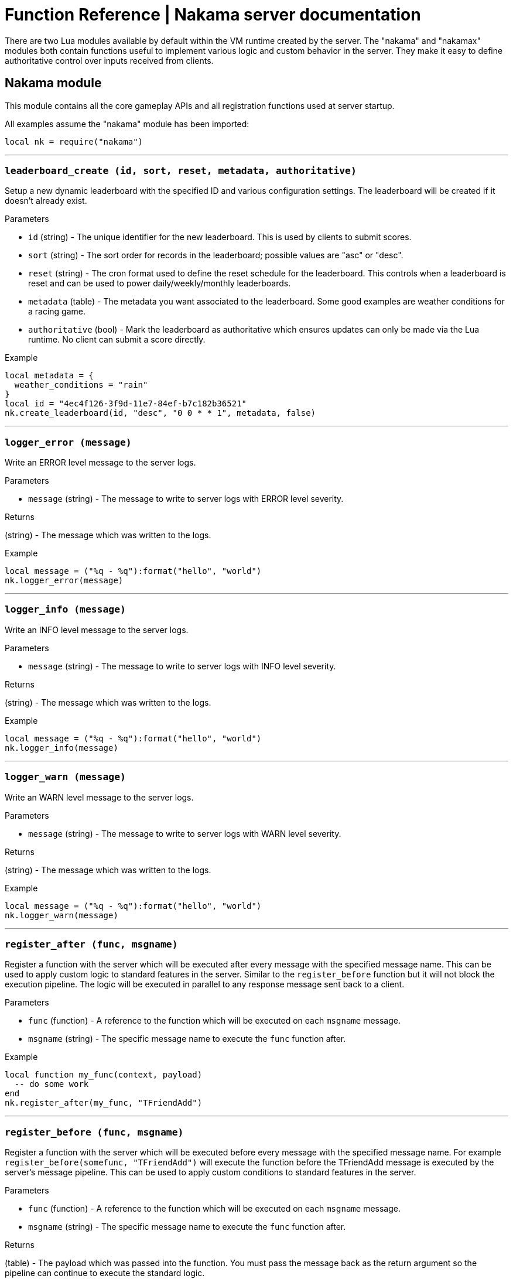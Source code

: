 = Function Reference | Nakama server documentation

There are two Lua modules available by default within the VM runtime created by the server. The "nakama" and "nakamax" modules both contain functions useful to implement various logic and custom behavior in the server. They make it easy to define authoritative control over inputs received from clients.

== Nakama module

This module contains all the core gameplay APIs and all registration functions used at server startup.

All examples assume the "nakama" module has been imported:

[source, lua]
----
local nk = require("nakama")
----

'''
=== `leaderboard_create (id, sort, reset, metadata, authoritative)`

Setup a new dynamic leaderboard with the specified ID and various configuration settings. The leaderboard will be created if it doesn't already exist.

[.small]#Parameters#

* `id` (string) - The unique identifier for the new leaderboard. This is used by clients to submit scores.
* `sort` (string) - The sort order for records in the leaderboard; possible values are "asc" or "desc".
* `reset` (string) - The cron format used to define the reset schedule for the leaderboard. This controls when a leaderboard is reset and can be used to power daily/weekly/monthly leaderboards.
* `metadata` (table) - The metadata you want associated to the leaderboard. Some good examples are weather conditions for a racing game.
* `authoritative` (bool) - Mark the leaderboard as authoritative which ensures updates can only be made via the Lua runtime. No client can submit a score directly.

[.small]#Example#

[source, lua]
----
local metadata = {
  weather_conditions = "rain"
}
local id = "4ec4f126-3f9d-11e7-84ef-b7c182b36521"
nk.create_leaderboard(id, "desc", "0 0 * * 1", metadata, false)
----

'''
=== `logger_error (message)`

Write an ERROR level message to the server logs.

[.small]#Parameters#

* `message` (string) - The message to write to server logs with ERROR level severity.

[.small]#Returns#

(string) - The message which was written to the logs.

[.small]#Example#

[source, lua]
----
local message = ("%q - %q"):format("hello", "world")
nk.logger_error(message)
----

'''
=== `logger_info (message)`

Write an INFO level message to the server logs.

[.small]#Parameters#

* `message` (string) - The message to write to server logs with INFO level severity.

[.small]#Returns#

(string) - The message which was written to the logs.

[.small]#Example#

[source, lua]
----
local message = ("%q - %q"):format("hello", "world")
nk.logger_info(message)
----

'''
=== `logger_warn (message)`

Write an WARN level message to the server logs.

[.small]#Parameters#

* `message` (string) - The message to write to server logs with WARN level severity.

[.small]#Returns#

(string) - The message which was written to the logs.

[.small]#Example#

[source, lua]
----
local message = ("%q - %q"):format("hello", "world")
nk.logger_warn(message)
----

'''
=== `register_after (func, msgname)`

Register a function with the server which will be executed after every message with the specified message name. This can be used to apply custom logic to standard features in the server. Similar to the `register_before` function but it will not block the execution pipeline. The logic will be executed in parallel to any response message sent back to a client.

[.small]#Parameters#

* `func` (function) - A reference to the function which will be executed on each `msgname` message.
* `msgname` (string) - The specific message name to execute the `func` function after.

[.small]#Example#

[source, lua]
----
local function my_func(context, payload)
  -- do some work
end
nk.register_after(my_func, "TFriendAdd")
----

'''
=== `register_before (func, msgname)`

Register a function with the server which will be executed before every message with the specified message name. For example `register_before(somefunc, "TFriendAdd")` will execute the function before the TFriendAdd message is executed by the server's message pipeline. This can be used to apply custom conditions to standard features in the server.

[.small]#Parameters#

* `func` (function) - A reference to the function which will be executed on each `msgname` message.
* `msgname` (string) - The specific message name to execute the `func` function after.

[.small]#Returns#

(table) - The payload which was passed into the function. You must pass the message back as the return argument so the pipeline can continue to execute the standard logic.

[.small]#Example#

[source, lua]
----
local function my_func(context, payload)
  -- do some work
  return payload -- important!
end
nk.register_before(my_func, "TFriendAdd")
----

'''
=== `register_http (func, path)`

Registers a HTTP endpoint within the server. This should not be used to implement custom client functions - instead use `register_rpc`.

This can be useful to define web callbacks to handle various Ad networks. It can also be used to enable server to server communication to ease the integration of Nakama server into various server stacks.

[.small]#Parameters#

* `func` (function) - A reference to the function which will be executed on each HTTP call.
* `path` (string) - The path that should be registered as a HTTP endpoint.

[.small]#Returns#

(nil | table) - The value which will be returned as JSON in the HTTP response body.

[.small]#Example#

[source, lua]
----
local function my_func(context, payload)
  -- let's return the "context" as JSON back in the HTTP response body
  return context
end
nk.register_http(my_func, "/my_endpoint")
-- "my_func" will be registered at 'POST /runtime/my_endpoint'
----

'''
=== `register_rpc (func, id)`

Registers a function for use with client RPC to the server. The ID can be any string identifier and should be hardcoded into the client. The ID is used to map the client RPC request to the specific function to execute.

[.small]#Parameters#

* `func` (function) - A reference to the function which will be executed on each RPC message.
* `id` (string) - The unique identifier used to register the `func` function for RPC.

[.small]#Returns#

(nil | table) - The value which will be returned as bytes in the RPC response.

[.small]#Example#

[source, lua]
----
local function my_func(context, payload)
  -- do some work
end
nk.register_rpc(my_func, "my_func_id")
----

'''
=== `storage_fetch (record_keys)`

Fetch a set of records by their bucket/collection/keyname and optional user.

[.small]#Parameters#

* `record_keys` (table) - A table array of record identifiers to be fetched.

[.small]#Returns#

(table) - A table array of the result set.

[.small]#Example#

[source, lua]
----
local user_id = "4ec4f126-3f9d-11e7-84ef-b7c182b36521"
local record_keys = {
  {bucket = "mygame", collection = "save", record = "save1", user_id = user_id},
  {bucket = "mygame", collection = "save", record = "save2", user_id = user_id},
  {bucket = "mygame", collection = "save", record = "save3", user_id = user_id}
}
local records = nk.storage_fetch(record_keys)
for i, r in ipairs(records)
do
  local message = ("read: %q, write: %q, value: %q"):format(r.permission_read, r.permission_write, r.value)
  print(message)
end
----

'''
=== `storage_remove (record_keys)`

Remove a set of records by their bucket/collection/keyname and optional user.

[.small]#Parameters#

* `record_keys` (table) - A table array of record identifiers to be removed.

[.small]#Example#

[source, lua]
----
local user_id = "4ec4f126-3f9d-11e7-84ef-b7c182b36521"
local record_keys = {
  {bucket = "mygame", collection = "save", record = "save1", user_id = user_id},
  {bucket = "mygame", collection = "save", record = "save2", user_id = user_id},
  {bucket = "mygame", collection = "save", record = "save3", user_id = user_id}
}
nk.storage_remove(record_keys)
----

'''
=== `storage_write (new_records)`

Write a set of records by their bucket/collection/keyname and optional user.

[.small]#Parameters#

* `new_records` (table) - A table array of new records to write.

[.small]#Example#

[source, lua]
----
local user_id = "4ec4f126-3f9d-11e7-84ef-b7c182b36521"
local new_records = {
  {bucket = "mygame", collection = "save", record = "save1", user_id = user_id, value = "{}"},
  {bucket = "mygame", collection = "save", record = "save2", user_id = user_id, value = "{}"},
  {bucket = "mygame", collection = "save", record = "save3", user_id = user_id, value = "{}"}
}
nk.storage_write(new_records)
----

'''
=== `user_fetch_handle (user_handles)`

Fetch a set of users by handle.

[.small]#Parameters#

* `user_handles` (table) - A table array of user handles to fetch.

[.small]#Returns#

(table) - A table array of the result set.

[.small]#Example#

[source, lua]
----
local user_handles = {"b7865e7e", "c048ba7a"}
local users = nk.user_fetch_handle(user_handles)
for i, u in ipairs(users)
do
  local message = ("id: %q, fullname: %q"):format(u.id, u.fullname)
  print(message)
end
----

'''
=== `user_fetch_id (user_ids)`

Fetch a set of users by ID.

[.small]#Parameters#

* `user_ids` (table) - A table array of user IDs to fetch.

[.small]#Returns#

(table) - A table array of the result set.

[.small]#Example#

[source, lua]
----
local user_ids = {
  "3ea5608a-43c3-11e7-90f9-7b9397165f34",
  "447524be-43c3-11e7-af09-3f7172f05936"
}
local users = nk.user_fetch_id(user_ids)
for i, u in ipairs(users)
do
  local message = ("handle: %q, fullname: %q"):format(u.handle, u.fullname)
  print(message)
end
----


== Nakamax module

This module contains a collection of experimental utilities for various codecs and cryptographic primitives.

All examples assume the "nakamax" module has been imported:

[source, lua]
----
local nx = require("nakamax")
----

'''
=== `http_request (url, method, headers, body)`

Send a HTTP request and receive the result as a Lua table.

[.small]#Parameters#

* `url` (string) - The URL of the web resource to request.
* `method` (string) - The HTTP method verb used with the request.
* `headers` (table) - A table of headers used with the request.
* `body` (string) - The bytes to send with the request.

[.small]#Returns#

(code, headers, body) - Multiple return values for the HTTP response.

[.small]#Example#

[source, lua]
----
local url = "https://google.com/"
local method = "HEAD"
local body = ""
local code, headers, resp_body = nx.http_request(url, method, {}, body)
print(resp_body)
----

'''
=== `json_decode (input)`

Decode the JSON input as a Lua table.

[.small]#Parameters#

* `input` (string) - The JSON encoded input.

[.small]#Returns#

(table) - A table with the decoded JSON.

[.small]#Example#

[source, lua]
----
local json = nx.json_decode("{'hello': 'world'}")
print(json.hello)
----

'''
=== `json_encode (input)`

Encode the input as JSON.

[.small]#Parameters#

* `input` (table) - The input to encode as JSON.

[.small]#Returns#

(string) - The encoded JSON string.

[.small]#Example#

[source, lua]
----
local input = {["some"] = "json"}
local json = nx.json_encode(input)
print(json)
----

'''
=== `uuid_v4 ()`

Generate a UUIDv4.

[.small]#Returns#

(string) - The generated UUIDv4 identifier.

[.small]#Example#

[source, lua]
----
local uuid = nx.uuid_v4()
print(uuid)
----
